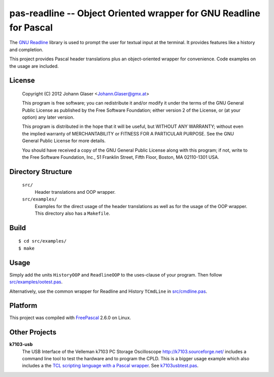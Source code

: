 pas-readline -- Object Oriented wrapper for GNU Readline for Pascal
===================================================================

The `GNU Readline <http://cnswww.cns.cwru.edu/php/chet/readline/rltop.html>`_
library is used to prompt the user for textual input at the terminal. It
provides features like a history and completion.

This project provides Pascal header translations plus an object-oriented
wrapper for convenience. Code examples on the usage are included.

License
-------

    Copyright (C) 2012 Johann Glaser <Johann.Glaser@gmx.at>

    This program is free software; you can redistribute it and/or modify  
    it under the terms of the GNU General Public License as published by
    the Free Software Foundation; either version 2 of the License, or  
    (at your option) any later version.

    This program is distributed in the hope that it will be useful,
    but WITHOUT ANY WARRANTY; without even the implied warranty of
    MERCHANTABILITY or FITNESS FOR A PARTICULAR PURPOSE.  See the
    GNU General Public License for more details.

    You should have received a copy of the GNU General Public License along
    with this program; if not, write to the Free Software Foundation, Inc.,
    51 Franklin Street, Fifth Floor, Boston, MA 02110-1301 USA.


Directory Structure
-------------------

  ``src/``
    Header translations and OOP wrapper.

  ``src/examples/``
    Examples for the direct usage of the header translations as well as
    for the usage of the OOP wrapper. This directory also has a
    ``Makefile``.

Build
-----

::

  $ cd src/examples/
  $ make

Usage
-----

Simply add the units ``HistoryOOP`` and ``ReadlineOOP`` to the uses-clause
of your program. Then follow `src/examples/ootest.pas
<pas-readline/blob/master/src/examples/ootest.pas>`_.

Alternatively, use the common wrapper for Readline and History ``TCmdLine``
in `src/cmdline.pas <pas-readline/blob/master/src/cmdline.pas>`_.

Platform
--------

This project was compiled with `FreePascal <http://www.freepascal.org/>`_
2.6.0 on Linux.

Other Projects
--------------

**k7103-usb**
  The USB Interface of the Velleman k7103 PC Storage Oscilloscope
  http://k7103.sourceforge.net/ includes a command line tool to test the
  hardware and to program the CPLD. This is a bigger usage example which
  also includes a the `TCL scripting language with a Pascal wrapper
  <https://github.com/hansiglaser/pas-tcl>`_. See k7103usbtest.pas_.

  .. _k7103usbtest.pas: http://k7103.svn.sourceforge.net/viewvc/k7103/branch/usb/host-test/k7103usbtest.pas?view=markup
